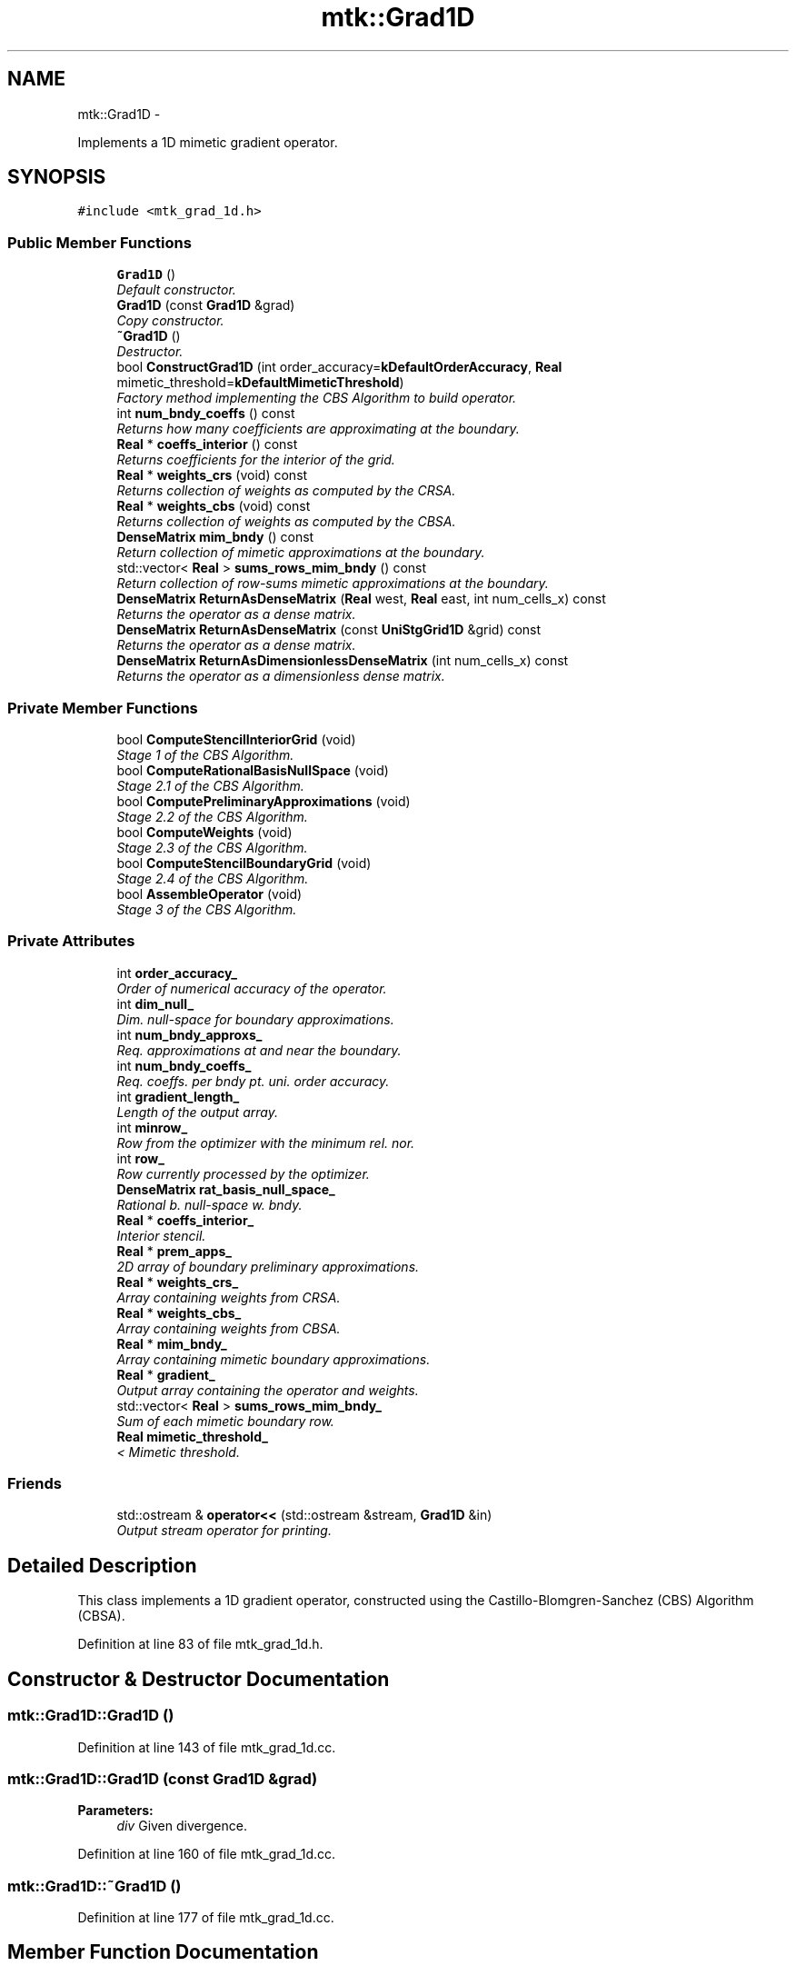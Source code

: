 .TH "mtk::Grad1D" 3 "Mon Feb 1 2016" "MTK: Mimetic Methods Toolkit" \" -*- nroff -*-
.ad l
.nh
.SH NAME
mtk::Grad1D \- 
.PP
Implements a 1D mimetic gradient operator\&.  

.SH SYNOPSIS
.br
.PP
.PP
\fC#include <mtk_grad_1d\&.h>\fP
.SS "Public Member Functions"

.in +1c
.ti -1c
.RI "\fBGrad1D\fP ()"
.br
.RI "\fIDefault constructor\&. \fP"
.ti -1c
.RI "\fBGrad1D\fP (const \fBGrad1D\fP &grad)"
.br
.RI "\fICopy constructor\&. \fP"
.ti -1c
.RI "\fB~Grad1D\fP ()"
.br
.RI "\fIDestructor\&. \fP"
.ti -1c
.RI "bool \fBConstructGrad1D\fP (int order_accuracy=\fBkDefaultOrderAccuracy\fP, \fBReal\fP mimetic_threshold=\fBkDefaultMimeticThreshold\fP)"
.br
.RI "\fIFactory method implementing the CBS Algorithm to build operator\&. \fP"
.ti -1c
.RI "int \fBnum_bndy_coeffs\fP () const "
.br
.RI "\fIReturns how many coefficients are approximating at the boundary\&. \fP"
.ti -1c
.RI "\fBReal\fP * \fBcoeffs_interior\fP () const "
.br
.RI "\fIReturns coefficients for the interior of the grid\&. \fP"
.ti -1c
.RI "\fBReal\fP * \fBweights_crs\fP (void) const "
.br
.RI "\fIReturns collection of weights as computed by the CRSA\&. \fP"
.ti -1c
.RI "\fBReal\fP * \fBweights_cbs\fP (void) const "
.br
.RI "\fIReturns collection of weights as computed by the CBSA\&. \fP"
.ti -1c
.RI "\fBDenseMatrix\fP \fBmim_bndy\fP () const "
.br
.RI "\fIReturn collection of mimetic approximations at the boundary\&. \fP"
.ti -1c
.RI "std::vector< \fBReal\fP > \fBsums_rows_mim_bndy\fP () const "
.br
.RI "\fIReturn collection of row-sums mimetic approximations at the boundary\&. \fP"
.ti -1c
.RI "\fBDenseMatrix\fP \fBReturnAsDenseMatrix\fP (\fBReal\fP west, \fBReal\fP east, int num_cells_x) const "
.br
.RI "\fIReturns the operator as a dense matrix\&. \fP"
.ti -1c
.RI "\fBDenseMatrix\fP \fBReturnAsDenseMatrix\fP (const \fBUniStgGrid1D\fP &grid) const "
.br
.RI "\fIReturns the operator as a dense matrix\&. \fP"
.ti -1c
.RI "\fBDenseMatrix\fP \fBReturnAsDimensionlessDenseMatrix\fP (int num_cells_x) const "
.br
.RI "\fIReturns the operator as a dimensionless dense matrix\&. \fP"
.in -1c
.SS "Private Member Functions"

.in +1c
.ti -1c
.RI "bool \fBComputeStencilInteriorGrid\fP (void)"
.br
.RI "\fIStage 1 of the CBS Algorithm\&. \fP"
.ti -1c
.RI "bool \fBComputeRationalBasisNullSpace\fP (void)"
.br
.RI "\fIStage 2\&.1 of the CBS Algorithm\&. \fP"
.ti -1c
.RI "bool \fBComputePreliminaryApproximations\fP (void)"
.br
.RI "\fIStage 2\&.2 of the CBS Algorithm\&. \fP"
.ti -1c
.RI "bool \fBComputeWeights\fP (void)"
.br
.RI "\fIStage 2\&.3 of the CBS Algorithm\&. \fP"
.ti -1c
.RI "bool \fBComputeStencilBoundaryGrid\fP (void)"
.br
.RI "\fIStage 2\&.4 of the CBS Algorithm\&. \fP"
.ti -1c
.RI "bool \fBAssembleOperator\fP (void)"
.br
.RI "\fIStage 3 of the CBS Algorithm\&. \fP"
.in -1c
.SS "Private Attributes"

.in +1c
.ti -1c
.RI "int \fBorder_accuracy_\fP"
.br
.RI "\fIOrder of numerical accuracy of the operator\&. \fP"
.ti -1c
.RI "int \fBdim_null_\fP"
.br
.RI "\fIDim\&. null-space for boundary approximations\&. \fP"
.ti -1c
.RI "int \fBnum_bndy_approxs_\fP"
.br
.RI "\fIReq\&. approximations at and near the boundary\&. \fP"
.ti -1c
.RI "int \fBnum_bndy_coeffs_\fP"
.br
.RI "\fIReq\&. coeffs\&. per bndy pt\&. uni\&. order accuracy\&. \fP"
.ti -1c
.RI "int \fBgradient_length_\fP"
.br
.RI "\fILength of the output array\&. \fP"
.ti -1c
.RI "int \fBminrow_\fP"
.br
.RI "\fIRow from the optimizer with the minimum rel\&. nor\&. \fP"
.ti -1c
.RI "int \fBrow_\fP"
.br
.RI "\fIRow currently processed by the optimizer\&. \fP"
.ti -1c
.RI "\fBDenseMatrix\fP \fBrat_basis_null_space_\fP"
.br
.RI "\fIRational b\&. null-space w\&. bndy\&. \fP"
.ti -1c
.RI "\fBReal\fP * \fBcoeffs_interior_\fP"
.br
.RI "\fIInterior stencil\&. \fP"
.ti -1c
.RI "\fBReal\fP * \fBprem_apps_\fP"
.br
.RI "\fI2D array of boundary preliminary approximations\&. \fP"
.ti -1c
.RI "\fBReal\fP * \fBweights_crs_\fP"
.br
.RI "\fIArray containing weights from CRSA\&. \fP"
.ti -1c
.RI "\fBReal\fP * \fBweights_cbs_\fP"
.br
.RI "\fIArray containing weights from CBSA\&. \fP"
.ti -1c
.RI "\fBReal\fP * \fBmim_bndy_\fP"
.br
.RI "\fIArray containing mimetic boundary approximations\&. \fP"
.ti -1c
.RI "\fBReal\fP * \fBgradient_\fP"
.br
.RI "\fIOutput array containing the operator and weights\&. \fP"
.ti -1c
.RI "std::vector< \fBReal\fP > \fBsums_rows_mim_bndy_\fP"
.br
.RI "\fISum of each mimetic boundary row\&. \fP"
.ti -1c
.RI "\fBReal\fP \fBmimetic_threshold_\fP"
.br
.RI "\fI< Mimetic threshold\&. \fP"
.in -1c
.SS "Friends"

.in +1c
.ti -1c
.RI "std::ostream & \fBoperator<<\fP (std::ostream &stream, \fBGrad1D\fP &in)"
.br
.RI "\fIOutput stream operator for printing\&. \fP"
.in -1c
.SH "Detailed Description"
.PP 
This class implements a 1D gradient operator, constructed using the Castillo-Blomgren-Sanchez (CBS) Algorithm (CBSA)\&. 
.PP
Definition at line 83 of file mtk_grad_1d\&.h\&.
.SH "Constructor & Destructor Documentation"
.PP 
.SS "mtk::Grad1D::Grad1D ()"

.PP
Definition at line 143 of file mtk_grad_1d\&.cc\&.
.SS "mtk::Grad1D::Grad1D (const \fBGrad1D\fP &grad)"

.PP
\fBParameters:\fP
.RS 4
\fIdiv\fP Given divergence\&. 
.RE
.PP

.PP
Definition at line 160 of file mtk_grad_1d\&.cc\&.
.SS "mtk::Grad1D::~Grad1D ()"

.PP
Definition at line 177 of file mtk_grad_1d\&.cc\&.
.SH "Member Function Documentation"
.PP 
.SS "bool mtk::Grad1D::AssembleOperator (void)\fC [private]\fP"
Construct the output array with the operator and its weights\&. 
.IP "1." 4
The first entry of the array will contain the order of accuracy\&.
.IP "2." 4
The second entry of the array will contain the collection of approximating coefficients for the interior of the grid\&.
.IP "3." 4
The third entry will contain the collection of weights\&.
.IP "4." 4
The next dim_null + 1 entries will contain the collections of approximating coefficients for the west boundary of the grid\&. 
.PP

.PP
Definition at line 1581 of file mtk_grad_1d\&.cc\&.
.SS "\fBmtk::Real\fP * mtk::Grad1D::coeffs_interior () const"

.PP
\fBReturns:\fP
.RS 4
Coefficients for the interior of the grid\&. 
.RE
.PP

.PP
Definition at line 342 of file mtk_grad_1d\&.cc\&.
.SS "bool mtk::Grad1D::ComputePreliminaryApproximations (void)\fC [private]\fP"
Compute the set of preliminary approximations on the boundary neighborhood\&. 
.IP "1." 4
Create generator vector for the first approximation\&.
.IP "2." 4
Compute the dim_null near-the-boundary columns of the pi matrix\&.
.IP "3." 4
Create the Vandermonde matrix for this iteration\&.
.IP "4." 4
New order-selector vector (gets re-written with LAPACK solutions)\&.
.IP "5." 4
Solving TT*rr = ob yields the columns rr of the kk matrix\&.
.IP "6." 4
Scale the kk matrix to make it a rational basis for null-space\&.
.IP "7." 4
Extract the last dim_null values of the pre-scaled ob\&.
.IP "8." 4
Once we posses the bottom elements, we proceed with the scaling\&. 
.PP

.PP
Definition at line 852 of file mtk_grad_1d\&.cc\&.
.SS "bool mtk::Grad1D::ComputeRationalBasisNullSpace (void)\fC [private]\fP"
Compute a rational basis for the null-space of the Vandermonde matrix approximating at the west boundary\&. 
.IP "1." 4
Create generator vector for the first approximation\&.
.IP "2." 4
Create Vandermonde matrix\&.
.IP "3." 4
QR-factorize the Vandermonde matrix\&.
.IP "4." 4
Extract the basis for the null-space from Q matrix\&.
.IP "5." 4
Scale null-space to make it rational\&. 
.PP

.PP
Definition at line 669 of file mtk_grad_1d\&.cc\&.
.SS "bool mtk::Grad1D::ComputeStencilBoundaryGrid (void)\fC [private]\fP"
Compute mimetic stencil approximating at boundary\&. 
.IP "1." 4
Collect lambda values\&.
.IP "2." 4
Compute alpha values\&.
.IP "3." 4
Compute the mimetic boundary approximations\&.
.IP "4." 4
Compute the row-wise sum to double-check the operator is mimetic\&. 
.PP

.PP
Definition at line 1457 of file mtk_grad_1d\&.cc\&.
.SS "bool mtk::Grad1D::ComputeStencilInteriorGrid (void)\fC [private]\fP"
Compute the stencil approximating the interior of the staggered grid\&. 
.IP "1." 4
Create vector for interior spatial coordinates\&.
.IP "2." 4
Create Vandermonde matrix (using interior coordinates as generator)\&.
.IP "3." 4
Create order-selector vector\&.
.IP "4." 4
Solve dense Vandermonde system to attain the interior coefficients\&. 
.PP

.PP
Definition at line 572 of file mtk_grad_1d\&.cc\&.
.SS "bool mtk::Grad1D::ComputeWeights (void)\fC [private]\fP"
Compute the set of mimetic weights to impose the mimetic condition\&. 
.IP "1." 4
Construct the $ \mathbf{\Pi}$ matrix\&.
.IP "2." 4
Use interior stencil to build proper RHS vector $ \mathbf{h} $\&.
.IP "3." 4
Get weights (as \fBCRSA\fP): $ \mathbf{\Pi}\mathbf{q} = \mathbf{h} $\&.
.IP "5." 4
If required order is greater than critical order, start the \fBCBSA\fP\&.
.IP "6." 4
Create $ \mathbf{\Phi} $ matrix from $ \mathbf{\Pi} $\&.
.IP "7." 4
Prepare constraint vector as in the CBSA: $ \mathbf{\Lambda}$\&.
.IP "8." 4
Brute force search through all the rows of the $\Phi$ matrix\&.
.IP "9." 4
Apply solution found from brute force search\&. 
.PP

.PP
Definition at line 1073 of file mtk_grad_1d\&.cc\&.
.SS "bool mtk::Grad1D::ConstructGrad1D (intorder_accuracy = \fC\fBkDefaultOrderAccuracy\fP\fP, \fBReal\fPmimetic_threshold = \fC\fBkDefaultMimeticThreshold\fP\fP)"

.PP
\fBReturns:\fP
.RS 4
Success of the solution\&. 
.RE
.PP

.IP "1." 4
Compute stencil for the interior cells\&.
.IP "2." 4
Compute a rational null-space from the first matrix transposed\&.
.IP "3." 4
Compute preliminary approximation (non-mimetic) on the boundaries\&.
.IP "4." 4
Compute quadrature weights to impose the mimetic conditions\&.
.IP "5." 4
Compute real approximation (mimetic) on the boundaries\&.
.IP "6." 4
Assemble operator\&. 
.PP

.PP
Definition at line 198 of file mtk_grad_1d\&.cc\&.
.SS "\fBmtk::DenseMatrix\fP mtk::Grad1D::mim_bndy () const"

.PP
\fBReturns:\fP
.RS 4
Collection of mimetic approximations at the boundary\&. 
.RE
.PP

.PP
Definition at line 357 of file mtk_grad_1d\&.cc\&.
.SS "int mtk::Grad1D::num_bndy_coeffs () const"

.PP
\fBReturns:\fP
.RS 4
How many coefficients are approximating at the boundary\&. 
.RE
.PP

.PP
Definition at line 337 of file mtk_grad_1d\&.cc\&.
.SS "\fBmtk::DenseMatrix\fP mtk::Grad1D::ReturnAsDenseMatrix (\fBmtk::Real\fPwest, \fBmtk::Real\fPeast, intnum_cells_x) const"

.PP
\fBReturns:\fP
.RS 4
The operator as a dense matrix\&. 
.RE
.PP

.IP "1." 4
Insert mimetic boundary at the west\&.
.IP "2." 4
Insert coefficients for the interior of the grid\&.
.IP "3." 4
Impose center-skew symmetry by permuting the mimetic boundaries\&. 
.PP

.PP
Definition at line 377 of file mtk_grad_1d\&.cc\&.
.SS "\fBmtk::DenseMatrix\fP mtk::Grad1D::ReturnAsDenseMatrix (const \fBUniStgGrid1D\fP &grid) const"

.PP
\fBReturns:\fP
.RS 4
The operator as a dense matrix\&. 
.RE
.PP

.IP "1." 4
Insert mimetic boundary at the west\&.
.IP "2." 4
Insert coefficients for the interior of the grid\&.
.IP "3." 4
Impose center-skew symmetry by permuting the mimetic boundaries\&. 
.PP

.PP
Definition at line 446 of file mtk_grad_1d\&.cc\&.
.SS "\fBmtk::DenseMatrix\fP mtk::Grad1D::ReturnAsDimensionlessDenseMatrix (intnum_cells_x) const"

.PP
\fBReturns:\fP
.RS 4
The operator as a dimensionless dense matrix\&. 
.RE
.PP

.IP "1." 4
Insert mimetic boundary at the west\&.
.IP "2." 4
Insert coefficients for the interior of the grid\&.
.IP "3." 4
Impose center-skew symmetry by permuting the mimetic boundaries\&. 
.PP

.PP
Definition at line 510 of file mtk_grad_1d\&.cc\&.
.SS "std::vector< \fBmtk::Real\fP > mtk::Grad1D::sums_rows_mim_bndy () const"

.PP
\fBReturns:\fP
.RS 4
Collection of row-sums mimetic approximations at the boundary\&. 
.RE
.PP

.PP
Definition at line 372 of file mtk_grad_1d\&.cc\&.
.SS "\fBmtk::Real\fP * mtk::Grad1D::weights_cbs (void) const"

.PP
\fBReturns:\fP
.RS 4
Collection of weights as computed by the CBSA\&. 
.RE
.PP

.PP
Definition at line 352 of file mtk_grad_1d\&.cc\&.
.SS "\fBmtk::Real\fP * mtk::Grad1D::weights_crs (void) const"

.PP
\fBReturns:\fP
.RS 4
Success of the solution\&. 
.RE
.PP

.PP
Definition at line 347 of file mtk_grad_1d\&.cc\&.
.SH "Friends And Related Function Documentation"
.PP 
.SS "std::ostream& operator<< (std::ostream &stream, \fBmtk::Grad1D\fP &in)\fC [friend]\fP"

.IP "1." 4
Print order of accuracy\&.
.IP "2." 4
Print approximating coefficients for the interior\&.
.IP "3." 4
Print mimetic weights\&.
.IP "4." 4
Print mimetic approximations at the boundary\&. 
.PP

.PP
Definition at line 84 of file mtk_grad_1d\&.cc\&.
.SH "Member Data Documentation"
.PP 
.SS "\fBReal\fP* mtk::Grad1D::coeffs_interior_\fC [private]\fP"

.PP
Definition at line 226 of file mtk_grad_1d\&.h\&.
.SS "int mtk::Grad1D::dim_null_\fC [private]\fP"

.PP
Definition at line 217 of file mtk_grad_1d\&.h\&.
.SS "\fBReal\fP* mtk::Grad1D::gradient_\fC [private]\fP"

.PP
Definition at line 231 of file mtk_grad_1d\&.h\&.
.SS "int mtk::Grad1D::gradient_length_\fC [private]\fP"

.PP
Definition at line 220 of file mtk_grad_1d\&.h\&.
.SS "\fBReal\fP* mtk::Grad1D::mim_bndy_\fC [private]\fP"

.PP
Definition at line 230 of file mtk_grad_1d\&.h\&.
.SS "\fBReal\fP mtk::Grad1D::mimetic_threshold_\fC [private]\fP"

.PP
Definition at line 235 of file mtk_grad_1d\&.h\&.
.SS "int mtk::Grad1D::minrow_\fC [private]\fP"

.PP
Definition at line 221 of file mtk_grad_1d\&.h\&.
.SS "int mtk::Grad1D::num_bndy_approxs_\fC [private]\fP"

.PP
Definition at line 218 of file mtk_grad_1d\&.h\&.
.SS "int mtk::Grad1D::num_bndy_coeffs_\fC [private]\fP"

.PP
Definition at line 219 of file mtk_grad_1d\&.h\&.
.SS "int mtk::Grad1D::order_accuracy_\fC [private]\fP"

.PP
Definition at line 216 of file mtk_grad_1d\&.h\&.
.SS "\fBReal\fP* mtk::Grad1D::prem_apps_\fC [private]\fP"

.PP
Definition at line 227 of file mtk_grad_1d\&.h\&.
.SS "\fBDenseMatrix\fP mtk::Grad1D::rat_basis_null_space_\fC [private]\fP"

.PP
Definition at line 224 of file mtk_grad_1d\&.h\&.
.SS "int mtk::Grad1D::row_\fC [private]\fP"

.PP
Definition at line 222 of file mtk_grad_1d\&.h\&.
.SS "std::vector<\fBReal\fP> mtk::Grad1D::sums_rows_mim_bndy_\fC [private]\fP"

.PP
Definition at line 233 of file mtk_grad_1d\&.h\&.
.SS "\fBReal\fP* mtk::Grad1D::weights_cbs_\fC [private]\fP"

.PP
Definition at line 229 of file mtk_grad_1d\&.h\&.
.SS "\fBReal\fP* mtk::Grad1D::weights_crs_\fC [private]\fP"

.PP
Definition at line 228 of file mtk_grad_1d\&.h\&.

.SH "Author"
.PP 
Generated automatically by Doxygen for MTK: Mimetic Methods Toolkit from the source code\&.
